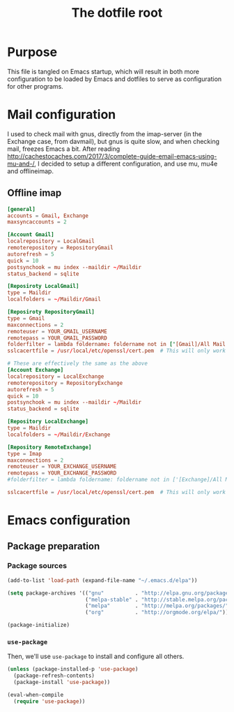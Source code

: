 #+TITLE: The dotfile root

* Purpose

This file is tangled on Emacs startup, which will result in both more configuration to be loaded by Emacs and dotfiles to serve as configuration for other programs.

* Mail configuration

I used to check mail with gnus, directly from the imap-server (in the Exchange case, from davmail), but gnus is quite slow, and when checking mail, freezes Emacs a bit.
After reading http://cachestocaches.com/2017/3/complete-guide-email-emacs-using-mu-and-/, I decided to setup a different configuration, and use mu, mu4e and offlineimap.

** Offline imap
:PROPERTIES:
:header-args: :tangle ~/.offlineimaprc :comments noweb :tangle-mode (identity #o444)
:END:

#+BEGIN_SRC conf
  [general]
  accounts = Gmail, Exchange
  maxsyncaccounts = 2

  [Account Gmail]
  localrepository = LocalGmail
  remoterepository = RepositoryGmail
  autorefresh = 5
  quick = 10
  postsynchook = mu index --maildir ~/Maildir
  status_backend = sqlite

  [Reposiroty LocalGmail]
  type = Maildir
  localfolders = ~/Maildir/Gmail

  [Reposiroty RepositoryGmail]
  type = Gmail
  maxconnections = 2
  remoteuser = YOUR_GMAIL_USERNAME
  remotepass = YOUR_GMAIL_PASSWORD
  folderfilter = lambda foldername: foldername not in ['[Gmail]/All Mail', '[Gmail]/Important']
  sslcacertfile = /usr/local/etc/openssl/cert.pem  # This will only work for macOS

  # These are effectively the same as the above
  [Account Exchange]
  localrepository = LocalExchange
  remoterepository = RepositoryExchange
  autorefresh = 5
  quick = 10
  postsynchook = mu index --maildir ~/Maildir
  status_backend = sqlite

  [Repository LocalExchange]
  type = Maildir
  localfolders = ~/Maildir/Exchange

  [Repository RemoteExchange]
  type = Imap
  maxconnections = 2
  remoteuser = YOUR_EXCHANGE_USERNAME
  remotepass = YOUR_EXCHANGE_PASSWORD
  #folderfilter = lambda foldername: foldername not in ['[Exchange]/All Mail', '[Exchange]/Important']

  sslcacertfile = /usr/local/etc/openssl/cert.pem  # This will only work for macOS
#+END_SRC

* Emacs configuration
:PROPERTIES:
:header-args: :tangle ./init.org.el :comments noweb :tangle-mode (identity #o444)
:END:

** Package preparation

*** Package sources

#+BEGIN_SRC emacs-lisp
  (add-to-list 'load-path (expand-file-name "~/.emacs.d/elpa"))

  (setq package-archives '(("gnu"          . "http://elpa.gnu.org/packages/")
                           ("melpa-stable" . "http://stable.melpa.org/packages/")
                           ("melpa"        . "http://melpa.org/packages/")
                           ("org"          . "http://orgmode.org/elpa/")))

  (package-initialize)
#+END_SRC

*** ~use-package~

Then, we'll use ~use-package~ to install and configure all others.

#+BEGIN_SRC emacs-lisp
  (unless (package-installed-p 'use-package)
    (package-refresh-contents)
    (package-install 'use-package))

  (eval-when-compile
    (require 'use-package))
#+END_SRC


